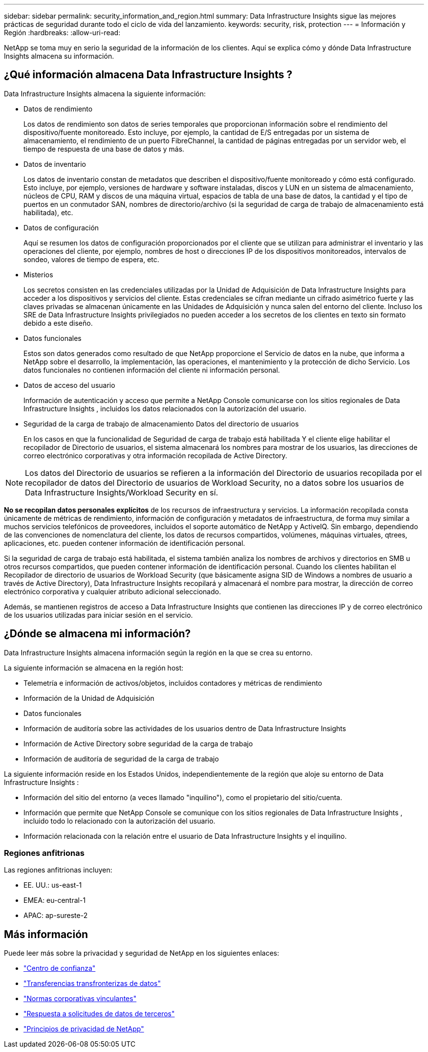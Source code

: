---
sidebar: sidebar 
permalink: security_information_and_region.html 
summary: Data Infrastructure Insights sigue las mejores prácticas de seguridad durante todo el ciclo de vida del lanzamiento. 
keywords: security, risk, protection 
---
= Información y Región
:hardbreaks:
:allow-uri-read: 


[role="lead"]
NetApp se toma muy en serio la seguridad de la información de los clientes.  Aquí se explica cómo y dónde Data Infrastructure Insights almacena su información.



== ¿Qué información almacena Data Infrastructure Insights ?

Data Infrastructure Insights almacena la siguiente información:

* Datos de rendimiento
+
Los datos de rendimiento son datos de series temporales que proporcionan información sobre el rendimiento del dispositivo/fuente monitoreado.  Esto incluye, por ejemplo, la cantidad de E/S entregadas por un sistema de almacenamiento, el rendimiento de un puerto FibreChannel, la cantidad de páginas entregadas por un servidor web, el tiempo de respuesta de una base de datos y más.

* Datos de inventario
+
Los datos de inventario constan de metadatos que describen el dispositivo/fuente monitoreado y cómo está configurado.  Esto incluye, por ejemplo, versiones de hardware y software instaladas, discos y LUN en un sistema de almacenamiento, núcleos de CPU, RAM y discos de una máquina virtual, espacios de tabla de una base de datos, la cantidad y el tipo de puertos en un conmutador SAN, nombres de directorio/archivo (si la seguridad de carga de trabajo de almacenamiento está habilitada), etc.

* Datos de configuración
+
Aquí se resumen los datos de configuración proporcionados por el cliente que se utilizan para administrar el inventario y las operaciones del cliente, por ejemplo, nombres de host o direcciones IP de los dispositivos monitoreados, intervalos de sondeo, valores de tiempo de espera, etc.

* Misterios
+
Los secretos consisten en las credenciales utilizadas por la Unidad de Adquisición de Data Infrastructure Insights para acceder a los dispositivos y servicios del cliente.  Estas credenciales se cifran mediante un cifrado asimétrico fuerte y las claves privadas se almacenan únicamente en las Unidades de Adquisición y nunca salen del entorno del cliente.  Incluso los SRE de Data Infrastructure Insights privilegiados no pueden acceder a los secretos de los clientes en texto sin formato debido a este diseño.

* Datos funcionales
+
Estos son datos generados como resultado de que NetApp proporcione el Servicio de datos en la nube, que informa a NetApp sobre el desarrollo, la implementación, las operaciones, el mantenimiento y la protección de dicho Servicio.  Los datos funcionales no contienen información del cliente ni información personal.

* Datos de acceso del usuario
+
Información de autenticación y acceso que permite a NetApp Console comunicarse con los sitios regionales de Data Infrastructure Insights , incluidos los datos relacionados con la autorización del usuario.

* Seguridad de la carga de trabajo de almacenamiento Datos del directorio de usuarios
+
En los casos en que la funcionalidad de Seguridad de carga de trabajo está habilitada Y el cliente elige habilitar el recopilador de Directorio de usuarios, el sistema almacenará los nombres para mostrar de los usuarios, las direcciones de correo electrónico corporativas y otra información recopilada de Active Directory.




NOTE: Los datos del Directorio de usuarios se refieren a la información del Directorio de usuarios recopilada por el recopilador de datos del Directorio de usuarios de Workload Security, no a datos sobre los usuarios de Data Infrastructure Insights/Workload Security en sí.

*No se recopilan datos personales explícitos* de los recursos de infraestructura y servicios.  La información recopilada consta únicamente de métricas de rendimiento, información de configuración y metadatos de infraestructura, de forma muy similar a muchos servicios telefónicos de proveedores, incluidos el soporte automático de NetApp y ActiveIQ.  Sin embargo, dependiendo de las convenciones de nomenclatura del cliente, los datos de recursos compartidos, volúmenes, máquinas virtuales, qtrees, aplicaciones, etc. pueden contener información de identificación personal.

Si la seguridad de carga de trabajo está habilitada, el sistema también analiza los nombres de archivos y directorios en SMB u otros recursos compartidos, que pueden contener información de identificación personal.  Cuando los clientes habilitan el Recopilador de directorio de usuarios de Workload Security (que básicamente asigna SID de Windows a nombres de usuario a través de Active Directory), Data Infrastructure Insights recopilará y almacenará el nombre para mostrar, la dirección de correo electrónico corporativa y cualquier atributo adicional seleccionado.

Además, se mantienen registros de acceso a Data Infrastructure Insights que contienen las direcciones IP y de correo electrónico de los usuarios utilizadas para iniciar sesión en el servicio.



== ¿Dónde se almacena mi información?

Data Infrastructure Insights almacena información según la región en la que se crea su entorno.

La siguiente información se almacena en la región host:

* Telemetría e información de activos/objetos, incluidos contadores y métricas de rendimiento
* Información de la Unidad de Adquisición
* Datos funcionales
* Información de auditoría sobre las actividades de los usuarios dentro de Data Infrastructure Insights
* Información de Active Directory sobre seguridad de la carga de trabajo
* Información de auditoría de seguridad de la carga de trabajo


La siguiente información reside en los Estados Unidos, independientemente de la región que aloje su entorno de Data Infrastructure Insights :

* Información del sitio del entorno (a veces llamado "inquilino"), como el propietario del sitio/cuenta.
* Información que permite que NetApp Console se comunique con los sitios regionales de Data Infrastructure Insights , incluido todo lo relacionado con la autorización del usuario.
* Información relacionada con la relación entre el usuario de Data Infrastructure Insights y el inquilino.




=== Regiones anfitrionas

Las regiones anfitrionas incluyen:

* EE. UU.: us-east-1
* EMEA: eu-central-1
* APAC: ap-sureste-2




== Más información

Puede leer más sobre la privacidad y seguridad de NetApp en los siguientes enlaces:

* link:https://www.netapp.com/us/company/trust-center/index.aspx["Centro de confianza"]
* link:https://www.netapp.com/us/company/trust-center/privacy/data-location-cross-border-transfers.aspx["Transferencias transfronterizas de datos"]
* link:https://www.netapp.com/us/company/trust-center/privacy/bcr-binding-corporate-rules.aspx["Normas corporativas vinculantes"]
* link:https://www.netapp.com/us/company/trust-center/transparency/third-party-data-requests.aspx["Respuesta a solicitudes de datos de terceros"]
* link:https://www.netapp.com/us/company/trust-center/privacy/privacy-principles-security-safeguards.aspx["Principios de privacidad de NetApp"]

